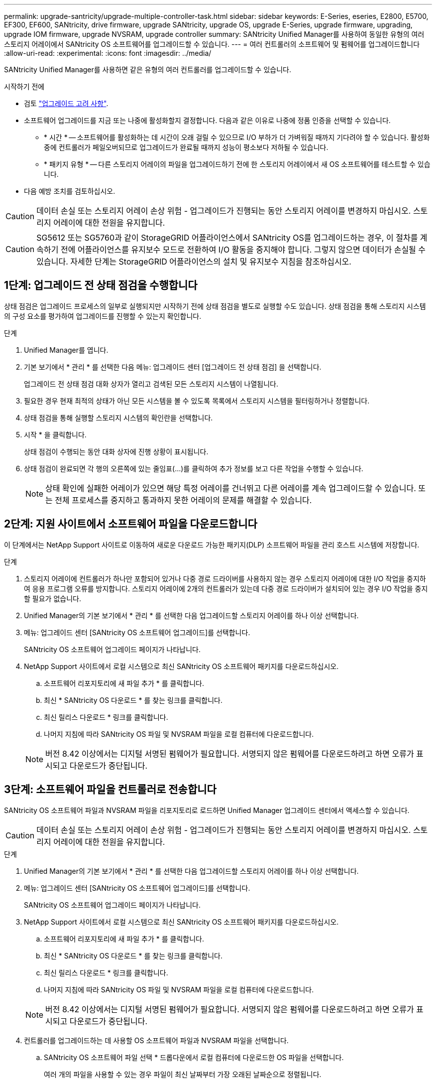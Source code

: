 ---
permalink: upgrade-santricity/upgrade-multiple-controller-task.html 
sidebar: sidebar 
keywords: E-Series, eseries, E2800, E5700, EF300, EF600, SANtricity, drive firmware, upgrade SANtricity, upgrade OS, upgrade E-Series, upgrade firmware, upgrading, upgrade IOM firmware, upgrade NVSRAM, upgrade controller 
summary: SANtricity Unified Manager를 사용하여 동일한 유형의 여러 스토리지 어레이에서 SANtricity OS 소프트웨어를 업그레이드할 수 있습니다. 
---
= 여러 컨트롤러의 소프트웨어 및 펌웨어를 업그레이드합니다
:allow-uri-read: 
:experimental: 
:icons: font
:imagesdir: ../media/


[role="lead"]
SANtricity Unified Manager를 사용하면 같은 유형의 여러 컨트롤러를 업그레이드할 수 있습니다.

.시작하기 전에
* 검토 link:overview-upgrade-consider-task.html["업그레이드 고려 사항"].
* 소프트웨어 업그레이드를 지금 또는 나중에 활성화할지 결정합니다. 다음과 같은 이유로 나중에 정품 인증을 선택할 수 있습니다.
+
** * 시간 * -- 소프트웨어를 활성화하는 데 시간이 오래 걸릴 수 있으므로 I/O 부하가 더 가벼워질 때까지 기다려야 할 수 있습니다. 활성화 중에 컨트롤러가 페일오버되므로 업그레이드가 완료될 때까지 성능이 평소보다 저하될 수 있습니다.
** * 패키지 유형 * -- 다른 스토리지 어레이의 파일을 업그레이드하기 전에 한 스토리지 어레이에서 새 OS 소프트웨어를 테스트할 수 있습니다.


* 다음 예방 조치를 검토하십시오.



CAUTION: 데이터 손실 또는 스토리지 어레이 손상 위험 - 업그레이드가 진행되는 동안 스토리지 어레이를 변경하지 마십시오. 스토리지 어레이에 대한 전원을 유지합니다.


CAUTION: SG5612 또는 SG5760과 같이 StorageGRID 어플라이언스에서 SANtricity OS를 업그레이드하는 경우, 이 절차를 계속하기 전에 어플라이언스를 유지보수 모드로 전환하여 I/O 활동을 중지해야 합니다. 그렇지 않으면 데이터가 손실될 수 있습니다. 자세한 단계는 StorageGRID 어플라이언스의 설치 및 유지보수 지침을 참조하십시오.



== 1단계: 업그레이드 전 상태 점검을 수행합니다

상태 점검은 업그레이드 프로세스의 일부로 실행되지만 시작하기 전에 상태 점검을 별도로 실행할 수도 있습니다. 상태 점검을 통해 스토리지 시스템의 구성 요소를 평가하여 업그레이드를 진행할 수 있는지 확인합니다.

.단계
. Unified Manager를 엽니다.
. 기본 보기에서 * 관리 * 를 선택한 다음 메뉴: 업그레이드 센터 [업그레이드 전 상태 점검] 을 선택합니다.
+
업그레이드 전 상태 점검 대화 상자가 열리고 검색된 모든 스토리지 시스템이 나열됩니다.

. 필요한 경우 현재 최적의 상태가 아닌 모든 시스템을 볼 수 있도록 목록에서 스토리지 시스템을 필터링하거나 정렬합니다.
. 상태 점검을 통해 실행할 스토리지 시스템의 확인란을 선택합니다.
. 시작 * 을 클릭합니다.
+
상태 점검이 수행되는 동안 대화 상자에 진행 상황이 표시됩니다.

. 상태 점검이 완료되면 각 행의 오른쪽에 있는 줄임표(...)를 클릭하여 추가 정보를 보고 다른 작업을 수행할 수 있습니다.
+

NOTE: 상태 확인에 실패한 어레이가 있으면 해당 특정 어레이를 건너뛰고 다른 어레이를 계속 업그레이드할 수 있습니다. 또는 전체 프로세스를 중지하고 통과하지 못한 어레이의 문제를 해결할 수 있습니다.





== 2단계: 지원 사이트에서 소프트웨어 파일을 다운로드합니다

이 단계에서는 NetApp Support 사이트로 이동하여 새로운 다운로드 가능한 패키지(DLP) 소프트웨어 파일을 관리 호스트 시스템에 저장합니다.

.단계
. 스토리지 어레이에 컨트롤러가 하나만 포함되어 있거나 다중 경로 드라이버를 사용하지 않는 경우 스토리지 어레이에 대한 I/O 작업을 중지하여 응용 프로그램 오류를 방지합니다. 스토리지 어레이에 2개의 컨트롤러가 있는데 다중 경로 드라이버가 설치되어 있는 경우 I/O 작업을 중지할 필요가 없습니다.
. Unified Manager의 기본 보기에서 * 관리 * 를 선택한 다음 업그레이드할 스토리지 어레이를 하나 이상 선택합니다.
. 메뉴: 업그레이드 센터 [SANtricity OS 소프트웨어 업그레이드]를 선택합니다.
+
SANtricity OS 소프트웨어 업그레이드 페이지가 나타납니다.

. NetApp Support 사이트에서 로컬 시스템으로 최신 SANtricity OS 소프트웨어 패키지를 다운로드하십시오.
+
.. 소프트웨어 리포지토리에 새 파일 추가 * 를 클릭합니다.
.. 최신 * SANtricity OS 다운로드 * 를 찾는 링크를 클릭합니다.
.. 최신 릴리스 다운로드 * 링크를 클릭합니다.
.. 나머지 지침에 따라 SANtricity OS 파일 및 NVSRAM 파일을 로컬 컴퓨터에 다운로드합니다.


+

NOTE: 버전 8.42 이상에서는 디지털 서명된 펌웨어가 필요합니다. 서명되지 않은 펌웨어를 다운로드하려고 하면 오류가 표시되고 다운로드가 중단됩니다.





== 3단계: 소프트웨어 파일을 컨트롤러로 전송합니다

SANtricity OS 소프트웨어 파일과 NVSRAM 파일을 리포지토리로 로드하면 Unified Manager 업그레이드 센터에서 액세스할 수 있습니다.


CAUTION: 데이터 손실 또는 스토리지 어레이 손상 위험 - 업그레이드가 진행되는 동안 스토리지 어레이를 변경하지 마십시오. 스토리지 어레이에 대한 전원을 유지합니다.

.단계
. Unified Manager의 기본 보기에서 * 관리 * 를 선택한 다음 업그레이드할 스토리지 어레이를 하나 이상 선택합니다.
. 메뉴: 업그레이드 센터 [SANtricity OS 소프트웨어 업그레이드]를 선택합니다.
+
SANtricity OS 소프트웨어 업그레이드 페이지가 나타납니다.

. NetApp Support 사이트에서 로컬 시스템으로 최신 SANtricity OS 소프트웨어 패키지를 다운로드하십시오.
+
.. 소프트웨어 리포지토리에 새 파일 추가 * 를 클릭합니다.
.. 최신 * SANtricity OS 다운로드 * 를 찾는 링크를 클릭합니다.
.. 최신 릴리스 다운로드 * 링크를 클릭합니다.
.. 나머지 지침에 따라 SANtricity OS 파일 및 NVSRAM 파일을 로컬 컴퓨터에 다운로드합니다.


+

NOTE: 버전 8.42 이상에서는 디지털 서명된 펌웨어가 필요합니다. 서명되지 않은 펌웨어를 다운로드하려고 하면 오류가 표시되고 다운로드가 중단됩니다.

. 컨트롤러를 업그레이드하는 데 사용할 OS 소프트웨어 파일과 NVSRAM 파일을 선택합니다.
+
.. SANtricity OS 소프트웨어 파일 선택 * 드롭다운에서 로컬 컴퓨터에 다운로드한 OS 파일을 선택합니다.
+
여러 개의 파일을 사용할 수 있는 경우 파일이 최신 날짜부터 가장 오래된 날짜순으로 정렬됩니다.

+

NOTE: 소프트웨어 리포지토리는 웹 서비스 프록시와 연결된 모든 소프트웨어 파일을 나열합니다. 사용할 파일이 표시되지 않으면 * 소프트웨어 리포지토리에 새 파일 추가 * 링크를 클릭하여 추가할 OS 파일이 있는 위치를 찾을 수 있습니다.

.. NVSRAM 파일 선택 * 드롭다운에서 사용할 컨트롤러 파일을 선택합니다.
+
파일이 여러 개 있는 경우 파일이 최신 날짜부터 가장 오래된 날짜순으로 정렬됩니다.



. Compatible Storage Array 표에서 선택한 OS 소프트웨어 파일과 호환되는 스토리지 배열을 검토한 다음 업그레이드할 스토리지를 선택합니다.
+
** 관리 보기에서 선택했으며 선택한 펌웨어 파일과 호환되는 스토리지 배열은 기본적으로 호환 가능한 스토리지 배열 테이블에서 선택됩니다.
** 선택한 펌웨어 파일로 업데이트할 수 없는 스토리지 배열은 * 호환되지 않음 * 상태로 표시된 호환 가능한 스토리지 배열 테이블에서 선택할 수 없습니다.


. (선택 사항) 소프트웨어 파일을 활성화하지 않고 스토리지 어레이로 전송하려면 * OS 소프트웨어를 스토리지 어레이로 전송, 스테이징으로 표시 및 나중에 활성화 * 확인란을 선택합니다.
. 시작 * 을 클릭합니다.
. 지금 활성화할지 아니면 나중에 활성화할지 여부에 따라 다음 중 하나를 수행합니다.
+
** 업그레이드하려는 어레이에서 제안된 OS 소프트웨어 버전을 전송할지 확인하려면 * TRANSFER * 를 입력하고 * TRANSFER * 를 클릭합니다.
+
전송된 소프트웨어를 활성화하려면 업그레이드 센터 [스테이징된 OS 소프트웨어 활성화] 메뉴를 선택합니다.

** 업그레이드 * 를 입력하여 업그레이드하도록 선택한 어레이에서 제안된 OS 소프트웨어 버전을 전송 및 활성화한 다음 * 업그레이드 * 를 클릭합니다.
+
시스템은 업그레이드를 위해 선택한 각 스토리지 어레이로 소프트웨어 파일을 전송한 다음 재부팅을 시작하여 해당 파일을 활성화합니다.



+
업그레이드 작업 중에 다음 작업이 수행됩니다.

+
** 업그레이드 전 상태 점검이 업그레이드 프로세스의 일부로 실행됩니다. 업그레이드 전 상태 점검을 통해 모든 스토리지 시스템 구성 요소를 평가하여 업그레이드를 진행할 수 있는지 확인합니다.
** 스토리지 배열에 대한 상태 검사에 실패하면 업그레이드가 중지됩니다. 줄임표(...)를 클릭하고 * 로그 저장 * 을 선택하여 오류를 검토할 수 있습니다. 상태 점검 오류를 재정의하도록 선택한 다음 * 계속 * 을 클릭하여 업그레이드를 진행할 수도 있습니다.
** 업그레이드 전 상태 점검 후 업그레이드 작업을 취소할 수 있습니다.


. (선택 사항) 업그레이드가 완료되면 줄임표(...)를 클릭한 다음 * Save Log * 를 선택하여 특정 스토리지 배열에 대해 업그레이드된 항목 목록을 볼 수 있습니다.
+
이 파일은 브라우저의 다운로드 폴더에 ''upgrade_log-<date>.json''이라는 이름으로 저장됩니다.





== 4단계: 스테이징된 소프트웨어 파일 활성화(선택 사항)

소프트웨어 파일을 즉시 활성화하거나 더 편리한 시간이 될 때까지 기다릴 수 있습니다. 이 절차에서는 나중에 소프트웨어 파일을 활성화하도록 선택한 것으로 가정합니다.


NOTE: 활성화 프로세스가 시작된 후에는 중지할 수 없습니다.

.단계
. Unified Manager의 기본 보기에서 * 관리 * 를 선택합니다. 필요한 경우 Status 열을 클릭하여 "OS Upgrade(활성화 대기 중)" 상태의 모든 스토리지 어레이를 정렬합니다.
. 소프트웨어를 활성화할 스토리지 어레이를 하나 이상 선택한 다음 메뉴: 업그레이드 센터 [스테이징된 OS 소프트웨어 활성화] 를 선택합니다.
+
업그레이드 작업 중에 다음 작업이 수행됩니다.

+
** 업그레이드 전 상태 점검이 활성화 프로세스의 일부로 실행됩니다. 업그레이드 전 상태 점검을 통해 모든 스토리지 시스템 구성 요소를 평가하여 활성화를 진행할 수 있는지 확인합니다.
** 스토리지 배열에 대한 상태 검사에 실패하면 활성화가 중지됩니다. 줄임표(...)를 클릭하고 * 로그 저장 * 을 선택하여 오류를 검토할 수 있습니다. 상태 점검 오류를 재정의하도록 선택한 다음 * 계속 * 을 클릭하여 활성화를 계속 진행할 수도 있습니다.
** 업그레이드 전 상태 점검 후 활성화 작업을 취소할 수 있습니다. 업그레이드 전 상태 점검이 성공적으로 완료되면 활성화가 발생합니다. 활성화하는 데 걸리는 시간은 스토리지 배열 구성과 활성화 중인 구성 요소에 따라 달라집니다.


. (선택 사항) 활성화가 완료된 후 줄임표(...)를 클릭한 다음 * Save Log * 를 선택하여 특정 스토리지 배열에 대해 활성화된 항목 목록을 볼 수 있습니다.
+
파일은 브라우저의 다운로드 폴더에 "activate_log-<date>.json"이라는 이름으로 저장됩니다.



.다음 단계
컨트롤러 소프트웨어 업그레이드가 완료되었습니다. 일반 작업을 다시 시작할 수 있습니다.

